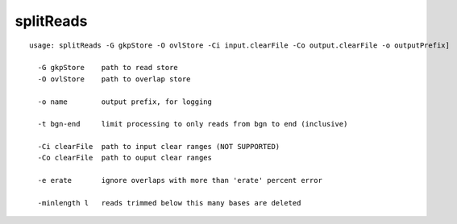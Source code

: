 splitReads
~~~~~~

::

  usage: splitReads -G gkpStore -O ovlStore -Ci input.clearFile -Co output.clearFile -o outputPrefix]
  
    -G gkpStore    path to read store
    -O ovlStore    path to overlap store
  
    -o name        output prefix, for logging
  
    -t bgn-end     limit processing to only reads from bgn to end (inclusive)
  
    -Ci clearFile  path to input clear ranges (NOT SUPPORTED)
    -Co clearFile  path to ouput clear ranges
  
    -e erate       ignore overlaps with more than 'erate' percent error
  
    -minlength l   reads trimmed below this many bases are deleted
  
